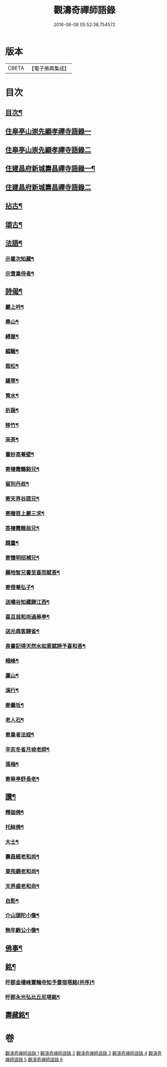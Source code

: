 #+TITLE: 觀濤奇禪師語錄 
#+DATE: 2016-06-08 05:52:38.754572

* 版本
 |     CBETA|【電子佛典集成】|

* 目次
** [[file:KR6q0499_001.txt::001-0743a1][目次¶]]
** [[file:KR6q0499_001.txt::001-0743b3][住皋亭山崇先顯孝禪寺語錄一]]
** [[file:KR6q0499_002.txt::002-0749b2][住皋亭山崇先顯孝禪寺語錄二]]
** [[file:KR6q0499_003.txt::003-0756a3][住建昌府新城壽昌禪寺語錄一¶]]
** [[file:KR6q0499_004.txt::004-0761b2][住建昌府新城壽昌禪寺語錄二]]
** [[file:KR6q0499_005.txt::005-0766a3][拈古¶]]
** [[file:KR6q0499_005.txt::005-0770b2][頌古¶]]
** [[file:KR6q0499_006.txt::006-0771a3][法語¶]]
*** [[file:KR6q0499_006.txt::006-0771a4][示瞿次知藏¶]]
*** [[file:KR6q0499_006.txt::006-0771a26][示雪巢侍者¶]]
** [[file:KR6q0499_006.txt::006-0771b13][詩偈¶]]
*** [[file:KR6q0499_006.txt::006-0771b14][巖上吟¶]]
*** [[file:KR6q0499_006.txt::006-0771c2][尋山¶]]
*** [[file:KR6q0499_006.txt::006-0771c5][縛屋¶]]
*** [[file:KR6q0499_006.txt::006-0771c8][編籬¶]]
*** [[file:KR6q0499_006.txt::006-0771c11][栽松¶]]
*** [[file:KR6q0499_006.txt::006-0771c14][鏟草¶]]
*** [[file:KR6q0499_006.txt::006-0771c17][筧水¶]]
*** [[file:KR6q0499_006.txt::006-0771c20][折蔬¶]]
*** [[file:KR6q0499_006.txt::006-0771c23][移竹¶]]
*** [[file:KR6q0499_006.txt::006-0771c26][采茶¶]]
*** [[file:KR6q0499_006.txt::006-0771c29][書妙高菴壁¶]]
*** [[file:KR6q0499_006.txt::006-0772a5][寄棲霞鶴谿兄¶]]
*** [[file:KR6q0499_006.txt::006-0772a11][留別丹叔¶]]
*** [[file:KR6q0499_006.txt::006-0772a14][寄天界谷語兄¶]]
*** [[file:KR6q0499_006.txt::006-0772a17][寄贈苕上嚴三求¶]]
*** [[file:KR6q0499_006.txt::006-0772a22][答棲霞睡翁兄¶]]
*** [[file:KR6q0499_006.txt::006-0772a26][題畫¶]]
*** [[file:KR6q0499_006.txt::006-0772a29][寄懷明招補兄¶]]
*** [[file:KR6q0499_006.txt::006-0772b2][藥地智兄書至喜而賦荅¶]]
*** [[file:KR6q0499_006.txt::006-0772b6][寄借菴弘子¶]]
*** [[file:KR6q0499_006.txt::006-0772b10][送嘯谷知藏歸江西¶]]
*** [[file:KR6q0499_006.txt::006-0772b13][喜且翁和尚過皋亭¶]]
*** [[file:KR6q0499_006.txt::006-0772b16][送光典客歸省¶]]
*** [[file:KR6q0499_006.txt::006-0772b19][泉書記得天然水如意賦詩予喜和荅¶]]
*** [[file:KR6q0499_006.txt::006-0772b23][峨峰¶]]
*** [[file:KR6q0499_006.txt::006-0772b26][廩山¶]]
*** [[file:KR6q0499_006.txt::006-0772b29][溪行¶]]
*** [[file:KR6q0499_006.txt::006-0772c2][麥羹坵¶]]
*** [[file:KR6q0499_006.txt::006-0772c5][老人石¶]]
*** [[file:KR6q0499_006.txt::006-0772c8][寄巢者法姪¶]]
*** [[file:KR6q0499_006.txt::006-0772c11][辛亥冬省月坡老師¶]]
*** [[file:KR6q0499_006.txt::006-0772c15][落梅¶]]
*** [[file:KR6q0499_006.txt::006-0772c18][寄皋亭舒長老¶]]
** [[file:KR6q0499_006.txt::006-0773a2][讚¶]]
*** [[file:KR6q0499_006.txt::006-0773a3][釋迦佛¶]]
*** [[file:KR6q0499_006.txt::006-0773a13][托缽佛¶]]
*** [[file:KR6q0499_006.txt::006-0773a15][大士¶]]
*** [[file:KR6q0499_006.txt::006-0773a19][壽昌經老和尚¶]]
*** [[file:KR6q0499_006.txt::006-0773a27][東苑鏡老和尚¶]]
*** [[file:KR6q0499_006.txt::006-0773b6][天界盛老和尚¶]]
*** [[file:KR6q0499_006.txt::006-0773b14][自影¶]]
*** [[file:KR6q0499_006.txt::006-0773b30][介山頭陀小像¶]]
*** [[file:KR6q0499_006.txt::006-0773c7][無年齡公小像¶]]
** [[file:KR6q0499_006.txt::006-0773c10][佛事¶]]
** [[file:KR6q0499_006.txt::006-0774c29][銘¶]]
*** [[file:KR6q0499_006.txt::006-0774c30][旴郡金樓峰寶輪寺知予耆宿塔銘(并序)¶]]
*** [[file:KR6q0499_006.txt::006-0775b8][旴郡永光弘比丘尼塔銘¶]]
** [[file:KR6q0499_006.txt::006-0776a2][壽藏銘¶]]

* 卷
[[file:KR6q0499_001.txt][觀濤奇禪師語錄 1]]
[[file:KR6q0499_002.txt][觀濤奇禪師語錄 2]]
[[file:KR6q0499_003.txt][觀濤奇禪師語錄 3]]
[[file:KR6q0499_004.txt][觀濤奇禪師語錄 4]]
[[file:KR6q0499_005.txt][觀濤奇禪師語錄 5]]
[[file:KR6q0499_006.txt][觀濤奇禪師語錄 6]]

